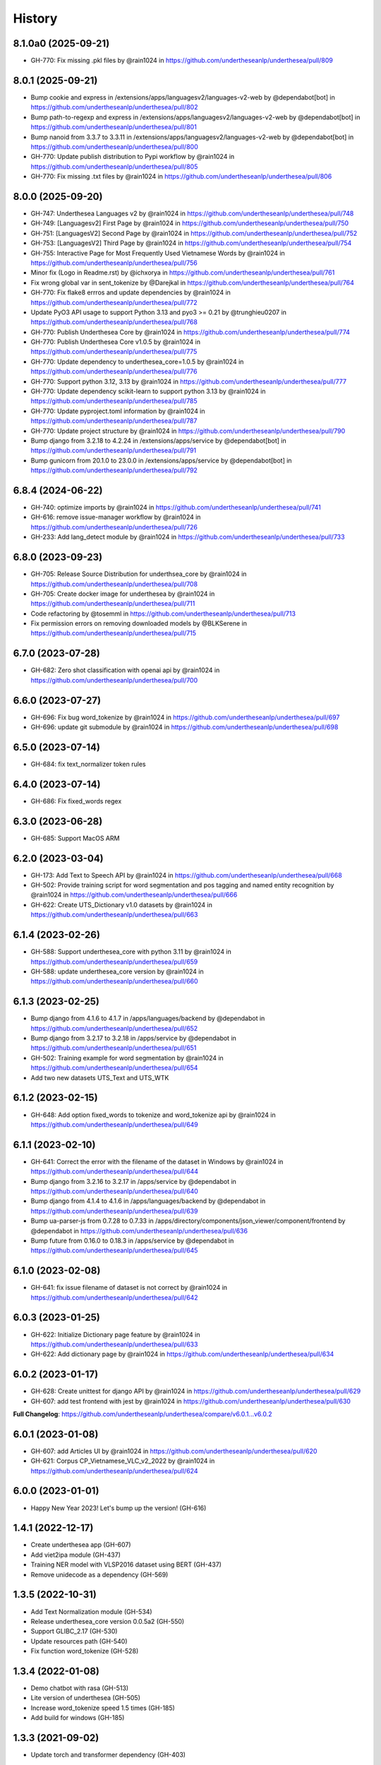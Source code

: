 ================================================================================
History
================================================================================

8.1.0a0 (2025-09-21)
--------------------------------------------------------------------------------

* GH-770: Fix missing .pkl files by @rain1024 in https://github.com/undertheseanlp/underthesea/pull/809

8.0.1 (2025-09-21)
--------------------------------------------------------------------------------

* Bump cookie and express in /extensions/apps/languagesv2/languages-v2-web by @dependabot[bot] in https://github.com/undertheseanlp/underthesea/pull/802
* Bump path-to-regexp and express in /extensions/apps/languagesv2/languages-v2-web by @dependabot[bot] in https://github.com/undertheseanlp/underthesea/pull/801
* Bump nanoid from 3.3.7 to 3.3.11 in /extensions/apps/languagesv2/languages-v2-web by @dependabot[bot] in https://github.com/undertheseanlp/underthesea/pull/800
* GH-770: Update publish distribution to Pypi workflow by @rain1024 in https://github.com/undertheseanlp/underthesea/pull/805
* GH-770: Fix missing .txt files by @rain1024 in https://github.com/undertheseanlp/underthesea/pull/806

8.0.0 (2025-09-20)
--------------------------------------------------------------------------------

* GH-747: Underthesea Languages v2 by @rain1024 in https://github.com/undertheseanlp/underthesea/pull/748
* GH-749: [Languagesv2] First Page by @rain1024 in https://github.com/undertheseanlp/underthesea/pull/750
* GH-751: [LanguagesV2] Second Page by @rain1024 in https://github.com/undertheseanlp/underthesea/pull/752
* GH-753: [LanguagesV2] Third Page by @rain1024 in https://github.com/undertheseanlp/underthesea/pull/754
* GH-755: Interactive Page for Most Frequently Used Vietnamese Words by @rain1024 in https://github.com/undertheseanlp/underthesea/pull/756
* Minor fix (Logo in Readme.rst) by @ichxorya in https://github.com/undertheseanlp/underthesea/pull/761
* Fix wrong global var in sent_tokenize by @Darejkal in https://github.com/undertheseanlp/underthesea/pull/764
* GH-770: Fix flake8 errros and update dependencies by @rain1024 in https://github.com/undertheseanlp/underthesea/pull/772
* Update PyO3 API usage to support Python 3.13 and pyo3 >= 0.21 by @trunghieu0207 in https://github.com/undertheseanlp/underthesea/pull/768
* GH-770: Publish Underthesea Core by @rain1024 in https://github.com/undertheseanlp/underthesea/pull/774
* GH-770: Publish Underthesea Core v1.0.5 by @rain1024 in https://github.com/undertheseanlp/underthesea/pull/775
* GH-770: Update dependency to underthesea_core=1.0.5 by @rain1024 in https://github.com/undertheseanlp/underthesea/pull/776
* GH-770: Support python 3.12, 3.13 by @rain1024 in https://github.com/undertheseanlp/underthesea/pull/777
* GH-770: Update dependency scikit-learn to support python 3.13 by @rain1024 in https://github.com/undertheseanlp/underthesea/pull/785
* GH-770: Update pyproject.toml information by @rain1024 in https://github.com/undertheseanlp/underthesea/pull/787
* GH-770: Update project structure by @rain1024 in https://github.com/undertheseanlp/underthesea/pull/790
* Bump django from 3.2.18 to 4.2.24 in /extensions/apps/service by @dependabot[bot] in https://github.com/undertheseanlp/underthesea/pull/791
* Bump gunicorn from 20.1.0 to 23.0.0 in /extensions/apps/service by @dependabot[bot] in https://github.com/undertheseanlp/underthesea/pull/792

6.8.4 (2024-06-22)
--------------------------------------------------------------------------------

* GH-740: optimize imports by @rain1024 in https://github.com/undertheseanlp/underthesea/pull/741
* GH-616: remove issue-manager workflow by @rain1024 in https://github.com/undertheseanlp/underthesea/pull/726
* GH-233: Add lang_detect module by @rain1024 in https://github.com/undertheseanlp/underthesea/pull/733

6.8.0 (2023-09-23)
--------------------------------------------------------------------------------

* GH-705: Release Source Distribution for underthsea_core by @rain1024 in https://github.com/undertheseanlp/underthesea/pull/708
* GH-705: Create docker image for underthesea by @rain1024 in https://github.com/undertheseanlp/underthesea/pull/711
* Code refactoring by @tosemml in https://github.com/undertheseanlp/underthesea/pull/713
* Fix permission errors on removing downloaded models by @BLKSerene in https://github.com/undertheseanlp/underthesea/pull/715

6.7.0 (2023-07-28)
--------------------------------------------------------------------------------

* GH-682: Zero shot classification with openai api by @rain1024 in https://github.com/undertheseanlp/underthesea/pull/700


6.6.0 (2023-07-27)
--------------------------------------------------------------------------------

* GH-696: Fix bug word_tokenize by @rain1024 in https://github.com/undertheseanlp/underthesea/pull/697
* GH-696: update git submodule by @rain1024 in https://github.com/undertheseanlp/underthesea/pull/698

6.5.0 (2023-07-14)
--------------------------------------------------------------------------------

* GH-684: fix text_normalizer token rules

6.4.0 (2023-07-14)
--------------------------------------------------------------------------------

* GH-686: Fix fixed_words regex

6.3.0 (2023-06-28)
--------------------------------------------------------------------------------

* GH-685: Support MacOS ARM

6.2.0 (2023-03-04)
--------------------------------------------------------------------------------

* GH-173: Add Text to Speech API by @rain1024 in https://github.com/undertheseanlp/underthesea/pull/668
* GH-502: Provide training script for word segmentation and pos tagging and named entity recognition by @rain1024 in https://github.com/undertheseanlp/underthesea/pull/666
* GH-622: Create UTS_Dictionary v1.0 datasets by @rain1024 in https://github.com/undertheseanlp/underthesea/pull/663

6.1.4 (2023-02-26)
--------------------------------------------------------------------------------

* GH-588: Support underthesea_core with python 3.11 by @rain1024 in https://github.com/undertheseanlp/underthesea/pull/659
* GH-588: update underthesea_core version by @rain1024 in https://github.com/undertheseanlp/underthesea/pull/660

6.1.3 (2023-02-25)
--------------------------------------------------------------------------------

* Bump django from 4.1.6 to 4.1.7 in /apps/languages/backend by @dependabot in https://github.com/undertheseanlp/underthesea/pull/652
* Bump django from 3.2.17 to 3.2.18 in /apps/service by @dependabot in https://github.com/undertheseanlp/underthesea/pull/651
* GH-502: Training example for word segmentation by @rain1024 in https://github.com/undertheseanlp/underthesea/pull/654
* Add two new datasets UTS_Text and UTS_WTK

6.1.2 (2023-02-15)
--------------------------------------------------------------------------------

* GH-648: Add option fixed_words to tokenize and word_tokenize api by @rain1024 in https://github.com/undertheseanlp/underthesea/pull/649

6.1.1 (2023-02-10)
--------------------------------------------------------------------------------

* GH-641: Correct the error with the filename of the dataset in Windows by @rain1024 in https://github.com/undertheseanlp/underthesea/pull/644
* Bump django from 3.2.16 to 3.2.17 in /apps/service by @dependabot in https://github.com/undertheseanlp/underthesea/pull/640
* Bump django from 4.1.4 to 4.1.6 in /apps/languages/backend by @dependabot in https://github.com/undertheseanlp/underthesea/pull/639
* Bump ua-parser-js from 0.7.28 to 0.7.33 in /apps/directory/components/json_viewer/component/frontend by @dependabot in https://github.com/undertheseanlp/underthesea/pull/636
* Bump future from 0.16.0 to 0.18.3 in /apps/service by @dependabot in https://github.com/undertheseanlp/underthesea/pull/645

6.1.0 (2023-02-08)
--------------------------------------------------------------------------------

* GH-641: fix issue filename of dataset is not correct by @rain1024 in https://github.com/undertheseanlp/underthesea/pull/642

6.0.3 (2023-01-25)
--------------------------------------------------------------------------------

* GH-622: Initialize Dictionary page feature by @rain1024 in https://github.com/undertheseanlp/underthesea/pull/633
* GH-622: Add dictionary page by @rain1024 in https://github.com/undertheseanlp/underthesea/pull/634

6.0.2 (2023-01-17)
--------------------------------------------------------------------------------

* GH-628: Create unittest for django API by @rain1024 in https://github.com/undertheseanlp/underthesea/pull/629
* GH-607: add test frontend with jest by @rain1024 in https://github.com/undertheseanlp/underthesea/pull/630

**Full Changelog**: https://github.com/undertheseanlp/underthesea/compare/v6.0.1...v6.0.2

6.0.1 (2023-01-08)
--------------------------------------------------------------------------------

* GH-607: add Articles UI by @rain1024 in https://github.com/undertheseanlp/underthesea/pull/620
* GH-621: Corpus CP_Vietnamese_VLC_v2_2022 by @rain1024 in https://github.com/undertheseanlp/underthesea/pull/624

6.0.0 (2023-01-01)
--------------------------------------------------------------------------------

* Happy New Year 2023! Let's bump up the version! (GH-616)

1.4.1 (2022-12-17)
--------------------------------------------------------------------------------

* Create underthesea app (GH-607)
* Add viet2ipa module (GH-437)
* Training NER model with VLSP2016 dataset using BERT (GH-437)
* Remove unidecode as a dependency (GH-569)

1.3.5 (2022-10-31)
--------------------------------------------------------------------------------

* Add Text Normalization module (GH-534)
* Release underthesea_core version 0.0.5a2 (GH-550)
* Support GLIBC_2.17 (GH-530)
* Update resources path (GH-540)
* Fix function word_tokenize (GH-528)

1.3.4 (2022-01-08)
--------------------------------------------------------------------------------

* Demo chatbot with  rasa (GH-513)
* Lite version of underthesea (GH-505)
* Increase word_tokenize speed 1.5 times (GH-185)
* Add build for windows (GH-185)

1.3.3 (2021-09-02)
--------------------------------------------------------------------------------

* Update torch and transformer dependency (GH-403)

1.3.2 (2021-08-04)
--------------------------------------------------------------------------------

* Publish two ABSA open datasets (GH-417)
* Migrate from travis-ci to github actions (GH-410)
* Update ParserTrainer (GH-392)
* Add pipeline folder (GH-351)

1.3.1 (2021-01-11)
--------------------------------------------------------------------------------

* Compatible with newer version of scikit-learn (GH-313)
* Retrain classification and sentiment models with latest version of scikit-learn (GH-381)
* Add ClassifierTrainer (from languageflow) (GH-381)
* Add 3 new datasets (GH-351)
* [Funny Update] Change underthesea's avatar (GH-371)
* [CI] Add Stale App: Automatically close stale Issues and Pull Requests that tend to accumulate during a project (GH-351)

1.3.0 (2020-12-11)
--------------------------------------------------------------------------------

* Remove languageflow dependency (GH-364)
* Remove tabulate dependency (GH-364)
* Remove scores in text classification and sentiment section (GH-351)
* Add information of dependency_parse module in info function (GH-351)
* Try to use Github Actions (GH-353)
* Dependency Parsing (GH-157)

1.2.3 (2020-11-28)
--------------------------------------------------------------------------------

* Refactor config for resources (GH-300)
* Thêm API xử lý dữ liệu (GH-299)

1.2.2 (2020-11-04)
--------------------------------------------------------------------------------

* Remove nltk strict version (GH-308)
* Add word_hyphen rule (GH-290)
* Sanity check python version (GH-320)
* Handle exception case in sentiment module (GH-321)
* Cập nhật quản lý resources từ languageflow (GH-295)
* Loại bỏ languageflow trong quá trình cài đặt (GH-295)
* Cập nhật phiên bản fasttext (GH-304)

1.1.16 (2019-06-15)
--------------------------------------------------------------------------------

* Bumping up version of the languageflow dependency (GH-231)
* Update phiên bản scikit-learn 0.20.2 (GH-229)
* Cập nhật lại các dependencies (GH-241)
* Cập nhật mô hình trên bộ dữ liệu VNTC (GH-246)
* Cập nhật mô hình trên bộ dữ liệu UTS2017_BANK_TC (GH-243)
* Cập nhật mô hình trên bộ dữ liệu UTS2017_BANK_SA (GH-244)
* Lỗi với các câu sentiment ở demo (GH-236)
* Thống nhất cách đặt tên và quản lý model (GH-225)

1.1.12 (2019-03-13)
--------------------------------------------------------------------------------

* Add sentence segmentation feature

1.1.9 (2019-01-01)
--------------------------------------------------------------------------------

* Improve speed of word_tokenize function
* Only support python 3.6+
* Use flake8 for style guide enforcement

1.1.8 (2018-06-20)
--------------------------------------------------------------------------------

* Fix word_tokenize error when text contains tab (\t) character
* Fix regex_tokenize with url

1.1.7 (2018-04-12)
--------------------------------------------------------------------------------

* Rename word_sent function to word_tokenize
* Refactor version control in setup.py file and __init__.py file
* Update documentation badge url

1.1.6 (2017-12-26)
--------------------------------------------------------------------------------

* New feature: aspect sentiment analysis
* Integrate with languageflow 1.1.6
* Fix bug tokenize string with '=' (#159)

1.1.5 (2017-10-12)
--------------------------------------------------------------------------------

* New feature: named entity recognition
* Refactor and update model for word_sent, pos_tag, chunking


1.1.4 (2017-09-12)
--------------------------------------------------------------------------------

* New feature: text classification
* [bug] Fix Text error
* [doc] Add facebook link

1.1.3 (2017-08-30)
--------------------------------------------------------------------------------

* Add live demo: https://underthesea.herokuapp.com/

1.1.2 (2017-08-22)
--------------------------------------------------------------------------------

* Add dictionary

1.1.1 (2017-07-05)
--------------------------------------------------------------------------------

* Support Python 3
* Refactor feature_engineering code

1.1.0 (2017-05-30)
--------------------------------------------------------------------------------

* Add chunking feature
* Add pos_tag feature
* Add word_sent feature, fix performance
* Add Corpus class
* Add Transformer classes
* Integrated with dictionary of Ho Ngoc Duc
* Add travis-CI, auto build with PyPI

1.0.0 (2017-03-01)
--------------------------------------------------------------------------------

* First release on PyPI.
* First release on Readthedocs
